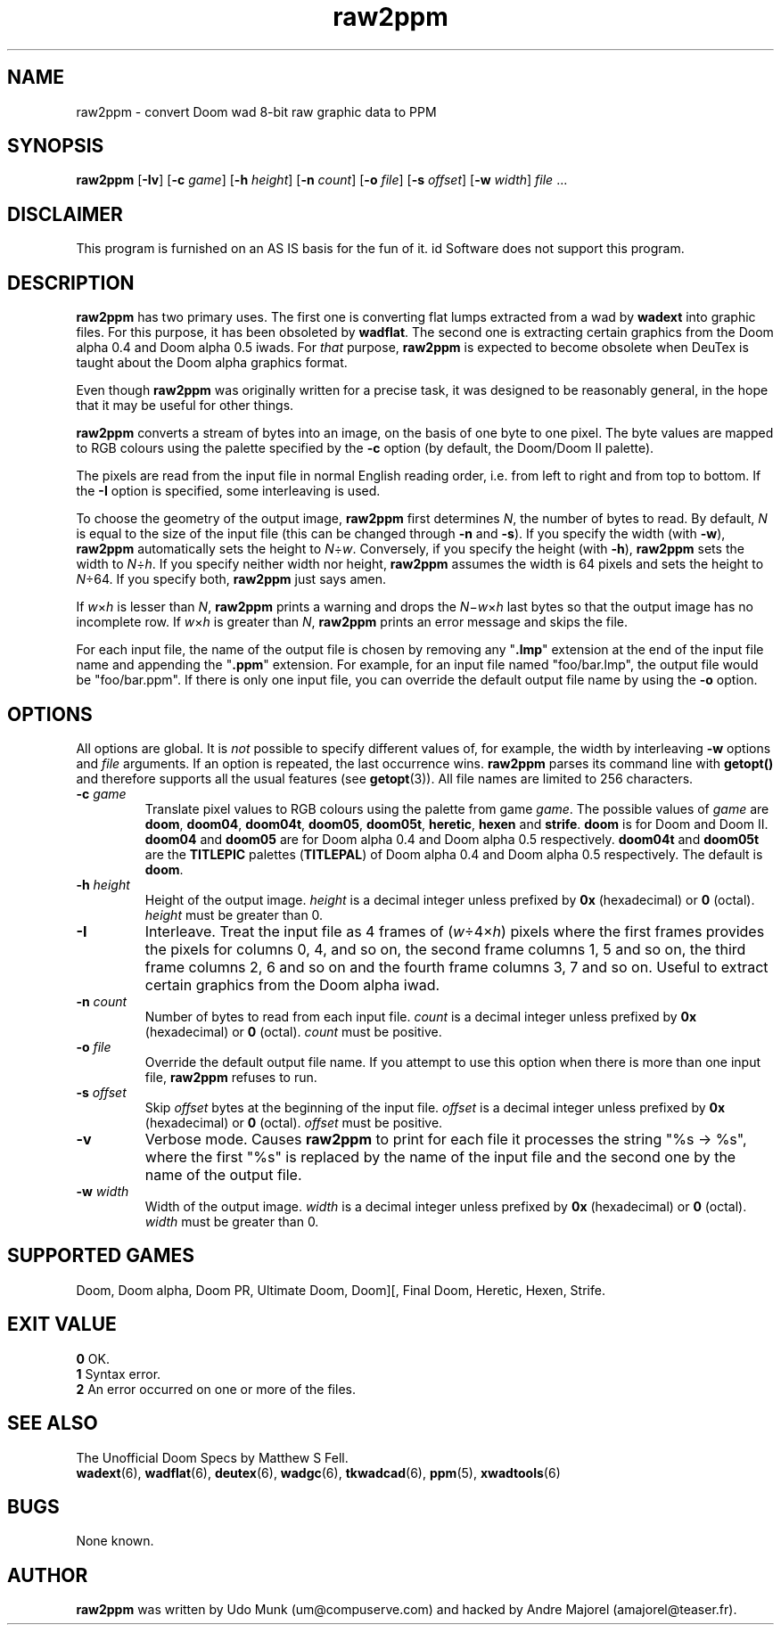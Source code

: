 .TH raw2ppm 6 "12 January 2000"
.ds . \fBraw2ppm\fP

.SH NAME
raw2ppm \- convert Doom wad 8-bit raw graphic data to PPM

.SH SYNOPSIS
.B raw2ppm
[\fB\-Iv\fP]
[\fB\-c\fP \fIgame\fP]
[\fB\-h\fP \fIheight\fP]
[\fB\-n\fP \fIcount\fP]
[\fB\-o\fP \fIfile\fP]
[\fB\-s\fP \fIoffset\fP]
[\fB\-w\fP \fIwidth\fP]
.IR file " ..."

.SH DISCLAIMER
This program is furnished on an AS IS basis for the fun of it.
id Software does not support this program.

.SH DESCRIPTION
\*. has two primary uses. The first one is converting flat lumps extracted from
a wad by \fBwadext\fP into graphic files. For this purpose, it has been
obsoleted by \fBwadflat\fP. The second one is extracting certain graphics from
the Doom alpha 0.4 and Doom alpha 0.5 iwads. For \fIthat\fP purpose, \*. is
expected to become obsolete when DeuTex is taught about the Doom alpha graphics
format.
.PP
Even though \*. was originally written for a precise task, it was designed to
be reasonably general, in the hope that it may be useful for other things.
.PP
\*. converts a stream of bytes into an image, on the basis of one byte to one
pixel. The byte values are mapped to RGB colours using the palette specified by
the \fB\-c\fP option (by default, the Doom/Doom II palette).
.PP
The pixels are read from the input file in normal English reading order, i.e.
from left to right and from top to bottom. If the \fB\-I\fP option is
specified, some interleaving is used.
.PP
To choose the geometry of the output image, \*. first determines \fIN\fP,
the number of bytes to read. By default, \fIN\fP is equal to the size of the
input file (this can be changed through \fB\-n\fP and \fB\-s\fP). If you
specify the width (with \fB\-w\fP), \*. automatically sets the height to
\fIN\fP\(di\fIw\fP. Conversely, if you specify the height (with \fB\-h\fP), \*.
sets the width to \fIN\fP\(di\fIh\fP. If you specify neither width nor height,
\*. assumes the width is 64 pixels and sets the height to \fIN\fP\(di\64. If
you specify both, \*. just says amen.
.PP
If \fIw\fP\(mu\fIh\fP is lesser than \fIN\fP, \*. prints a warning and
drops the \fIN\fP\(mi\fIw\fP\(mu\fIh\fP last bytes so that the output image
has no incomplete row. If \fIw\fP\(mu\fIh\fP is greater than \fIN\fP, \*.
prints an error message and skips the file.
.PP
For each input file, the name of the output file is chosen by removing any
"\fB.lmp\fP" extension at the end of the input file name and appending the
"\fB.ppm\fP" extension. For example, for an input file named "foo/bar.lmp", the
output file would be "foo/bar.ppm". If there is only one input file, you can
override the default output file name by using the \fB\-o\fP option.

.SH OPTIONS
All options are global. It is \fInot\fP possible to specify different values
of, for example, the width by interleaving \fB\-w\fP options and \fIfile\fP
arguments. If an option is repeated, the last occurrence wins. \*. parses its
command line with \fBgetopt()\fP and therefore supports all the usual features
(see \fBgetopt\fR(3)). All file names are limited to 256 characters.
.TP
.BI "\-c " game
Translate pixel values to RGB colours using the palette from game \fIgame\fP.
The possible values of \fIgame\fP are \fBdoom\fP, \fBdoom04\fP, \fBdoom04t\fP,
\fBdoom05\fP, \fBdoom05t\fP, \fBheretic\fP, \fBhexen\fP and \fBstrife\fP.
\fBdoom\fP is for Doom and Doom II. \fBdoom04\fP and \fBdoom05\fP are for Doom
alpha 0.4 and Doom alpha 0.5 respectively. \fBdoom04t\fP and \fBdoom05t\fP are
the \fBTITLEPIC\fP palettes (\fBTITLEPAL\fP) of Doom alpha 0.4 and Doom alpha
0.5 respectively. The default is \fBdoom\fP.
.TP
.BI "\-h " height
Height of the output image. \fIheight\fP is a decimal integer unless prefixed
by \fB0x\fP (hexadecimal) or \fB0\fP (octal). \fIheight\fP must be greater
than 0.
.TP
.B \-I
Interleave. Treat the input file as 4 frames of (\fIw\fP\(di4\(mu\fIh\fP)
pixels where the first frames provides the pixels for columns 0, 4, and so on,
the second frame columns 1, 5 and so on, the third frame columns 2, 6 and so
on and the fourth frame columns 3, 7 and so on. Useful to extract certain
graphics from the Doom alpha iwad.
.TP
.BI "\-n " count
Number of bytes to read from each input file. \fIcount\fP is a decimal integer
unless prefixed by \fB0x\fP (hexadecimal) or \fB0\fP (octal). \fIcount\fP must
be positive.
.TP
.BI "\-o " file
Override the default output file name. If you attempt to use this option when
there is more than one input file, \*. refuses to run.
.TP
.BI "\-s " offset
Skip \fIoffset\fP bytes at the beginning of the input file. \fIoffset\fP is a
decimal integer unless prefixed by \fB0x\fP (hexadecimal) or \fB0\fP (octal).
\fIoffset\fP must be positive.
.TP
.B \-v
Verbose mode. Causes \*. to print for each file it processes the string
"%s \-> %s", where the first "%s" is replaced by the name of the input file and
the second one by the name of the output file.
.TP
.BI "\-w " width
Width of the output image. \fIwidth\fP is a decimal integer unless prefixed
by \fB0x\fP (hexadecimal) or \fB0\fP (octal). \fIwidth\fP must be greater
than 0.

.SH SUPPORTED GAMES
Doom, Doom alpha, Doom PR, Ultimate Doom, Doom][, Final Doom, Heretic, Hexen,
Strife.

.SH EXIT VALUE
\fB0\fP	OK.
.br
\fB1\fP	Syntax error.
.br
\fB2\fP	An error occurred on one or more of the files.

.SH SEE ALSO
The Unofficial Doom Specs by Matthew S Fell.
.br
.BR wadext "(6), "
.BR wadflat "(6), "
.BR deutex "(6), "
.BR wadgc "(6), "
.BR tkwadcad "(6), "
.BR ppm "(5), "
.BR xwadtools (6)

.SH BUGS
None known.

.SH AUTHOR
\*. was written by Udo Munk (um@compuserve.com) and hacked by Andre Majorel
(amajorel@teaser.fr).
